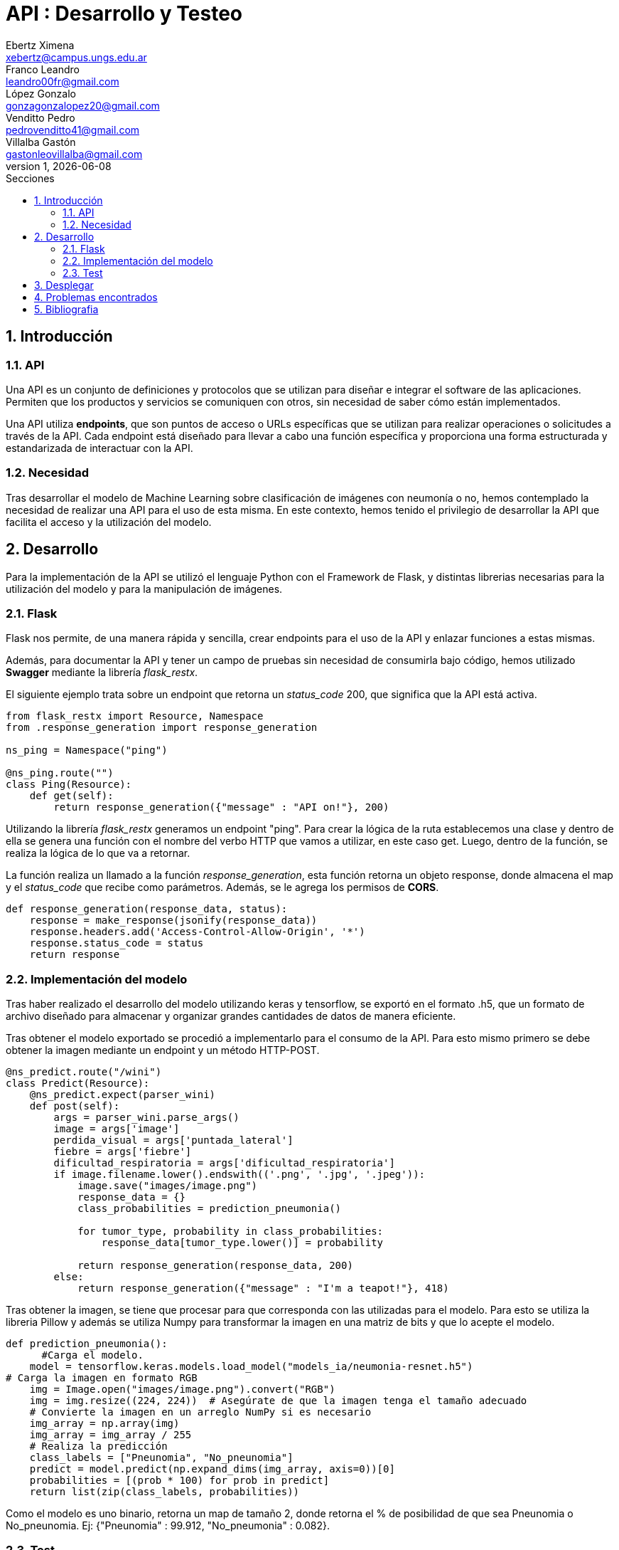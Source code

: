 = API : Desarrollo y Testeo
Ebertz Ximena <xebertz@campus.ungs.edu.ar>; Franco Leandro <leandro00fr@gmail.com>; López Gonzalo <gonzagonzalopez20@gmail.com>; Venditto Pedro <pedrovenditto41@gmail.com>; Villalba Gastón <gastonleovillalba@gmail.com>;
v1, {docdate}
:toc:
:title-page:
:toc-title: Secciones
:numbered:
:source-highlighter: highlight.js
:tabsize: 4
:nofooter:
:pdf-page-margin: [3cm, 3cm, 3cm, 3cm]

== Introducción

=== API
Una API es un conjunto de definiciones y protocolos que se utilizan para diseñar e integrar el software de las aplicaciones. Permiten que los productos y servicios se comuniquen con otros, sin necesidad de saber cómo están implementados.
 
Una API utiliza *endpoints*, que son puntos de acceso o URLs específicas que se utilizan para realizar operaciones o solicitudes a través de la API. Cada endpoint está diseñado para llevar a cabo una función específica y proporciona una forma estructurada y estandarizada de interactuar con la API.

=== Necesidad
Tras desarrollar el modelo de Machine Learning sobre clasificación de imágenes con neumonía o no, hemos contemplado la necesidad de realizar una API para el uso de esta misma. En este contexto, hemos tenido el privilegio de desarrollar la API que facilita el acceso y la utilización del modelo.

== Desarrollo
Para la implementación de la API se utilizó el lenguaje Python con el Framework de Flask, y distintas librerias necesarias para la utilización del modelo y para la manipulación de imágenes.

=== Flask
Flask nos permite, de una manera rápida y sencilla, crear endpoints para el uso de la API y enlazar funciones a estas mismas. 

Además, para documentar la API y tener un campo de pruebas sin necesidad de consumirla bajo código, hemos utilizado *Swagger* mediante la librería _flask_restx_.

El siguiente ejemplo trata sobre un endpoint que retorna un _status_code_ 200, que significa que la API está activa. 

[source,python]
----
from flask_restx import Resource, Namespace
from .response_generation import response_generation

ns_ping = Namespace("ping")

@ns_ping.route("")
class Ping(Resource):
    def get(self):
        return response_generation({"message" : "API on!"}, 200)
----

Utilizando la librería _flask_restx_ generamos un endpoint "ping". Para crear la lógica de la ruta establecemos una clase y dentro de ella se genera una función con el nombre del verbo HTTP que vamos a utilizar, en este caso get. Luego, dentro de la función, se realiza la lógica de lo que va a retornar.

La función realiza un llamado a la función _response_generation_, esta función retorna un objeto response, donde almacena el map y el _status_code_ que recibe como parámetros. Además, se le agrega los permisos de *CORS*.

[source,python]
----
def response_generation(response_data, status):
    response = make_response(jsonify(response_data))
    response.headers.add('Access-Control-Allow-Origin', '*')
    response.status_code = status
    return response
----

=== Implementación del modelo
Tras haber realizado el desarrollo del modelo utilizando keras y tensorflow, se exportó en el formato .h5, que un formato de archivo diseñado para almacenar y organizar grandes cantidades de datos de manera eficiente.

Tras obtener el modelo exportado se procedió a implementarlo para el consumo de la API. Para esto mismo primero se debe obtener la imagen mediante un endpoint y un método HTTP-POST.

[source,python]
----
@ns_predict.route("/wini")
class Predict(Resource):
    @ns_predict.expect(parser_wini)
    def post(self):
        args = parser_wini.parse_args()
        image = args['image']
        perdida_visual = args['puntada_lateral']
        fiebre = args['fiebre']
        dificultad_respiratoria = args['dificultad_respiratoria']
        if image.filename.lower().endswith(('.png', '.jpg', '.jpeg')):
            image.save("images/image.png")
            response_data = {}
            class_probabilities = prediction_pneumonia()

            for tumor_type, probability in class_probabilities:
                response_data[tumor_type.lower()] = probability
            
            return response_generation(response_data, 200)
        else:
            return response_generation({"message" : "I'm a teapot!"}, 418)
----
 
Tras obtener la imagen, se tiene que procesar para que corresponda con las utilizadas para el modelo. Para esto se utiliza la libreria Pillow y además se utiliza Numpy para transformar la imagen en una matriz de bits y que lo acepte el modelo.

[source,python]
----
def prediction_pneumonia():
      #Carga el modelo.
    model = tensorflow.keras.models.load_model("models_ia/neumonia-resnet.h5")
# Carga la imagen en formato RGB
    img = Image.open("images/image.png").convert("RGB")
    img = img.resize((224, 224))  # Asegúrate de que la imagen tenga el tamaño adecuado
    # Convierte la imagen en un arreglo NumPy si es necesario
    img_array = np.array(img)
    img_array = img_array / 255
    # Realiza la predicción
    class_labels = ["Pneunomia", "No_pneunomia"]
    predict = model.predict(np.expand_dims(img_array, axis=0))[0]
    probabilities = [(prob * 100) for prob in predict]
    return list(zip(class_labels, probabilities))
----

Como el modelo es uno binario, retorna un map de tamaño 2, donde retorna el % de posibilidad de que sea Pneunomia o No_pneunomia. Ej: {"Pneunomia" : 99.912, "No_pneumonia" : 0.082}.

=== Test
Para comprobar el correcto funcionamiento de la API se implementó varios tests unitarios para los endpoints, utilizando la librería *unittest* y *Request* proveniente de Flask.

Los casos que se toman en cuenta son los siguientes:

1. Validar que se ingresó una imagen válida del endpoint predict/wini obteniendo el _status_code_ 200.

2. Validar que se ingresó un binario no valido en el endpoint predict/wini obteniendo el _status_code_ 418.

3. Obtener el _status_code_ 400 del endpoint predict/wini tras no recibir ningún binario.

4. Obtener el _status_code_ 400 del endpoint predict/wini tras recibir un Json vacío.

5. Obtener el _status_code_ 400 del endpoint predict/wini tras recibir un None.

6. Obtener el Json con el % más alto en la variable _Pneumonia_ del endpoint predict/wini tras enviar una imagen de una radiografía de un pulmón con neumonía.

7. Obtener el Json con el % más alto en la variable _No_pneumonia_ del endpoint predict/wini tras enviar una imagen de una radiografía de un pulmón sin neumonía.

== Desplegar
Ya desarrollado la aplicación y ser probada localmente, procedimos a desplegar la API en la nube.

Se utilizó el PaaS de Google Cloud para realizar el deploy. Porque nos ofrecía más recursos, que los necesitabamos porque los modelos de IA lo precisaban para su correcto funcionamiento.

Se utilizó el servidor HTTP gunicorn y el puerto que provee el PaaS por defecto, y en caso que no tenga uno por defecto se utiliza el 8080.

[source,python]
----
import os
.
.
.
if __name__ == '__main__':
    app.run(debug= False, port=os.getenv("PORT", default=8080))
----

== Problemas encontrados

1. Al momento de desplegar la API en Google Cloud, la carpeta _images_ no la reconocia porque estaba vacía. Para solucionarlo se le agregó un archivo _placeholder.txt_ para que reconozca la carpeta, de esta manera al momento de guardar la imagen que recibe del POST lo almacena en la carpeta _images_.  

== Bibliografia

* https://www.redhat.com/es/topics/api/what-are-application-programming-interfaces

* https://pypi.org/project/tensorflow-intel/

* https://www.tensorflow.org/?hl=es-419